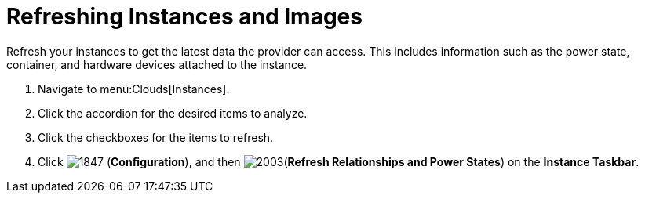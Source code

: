 = Refreshing Instances and Images

Refresh your instances to get the latest data the provider can access.
This includes information such as the power state, container, and hardware devices attached to the instance.

. Navigate to menu:Clouds[Instances].
. Click the accordion for the desired items to analyze.
. Click the checkboxes for the items to refresh.
. Click  image:images/1847.png[] (*Configuration*), and then  image:images/2003.png[](*Refresh Relationships and Power States*) on the *Instance Taskbar*.